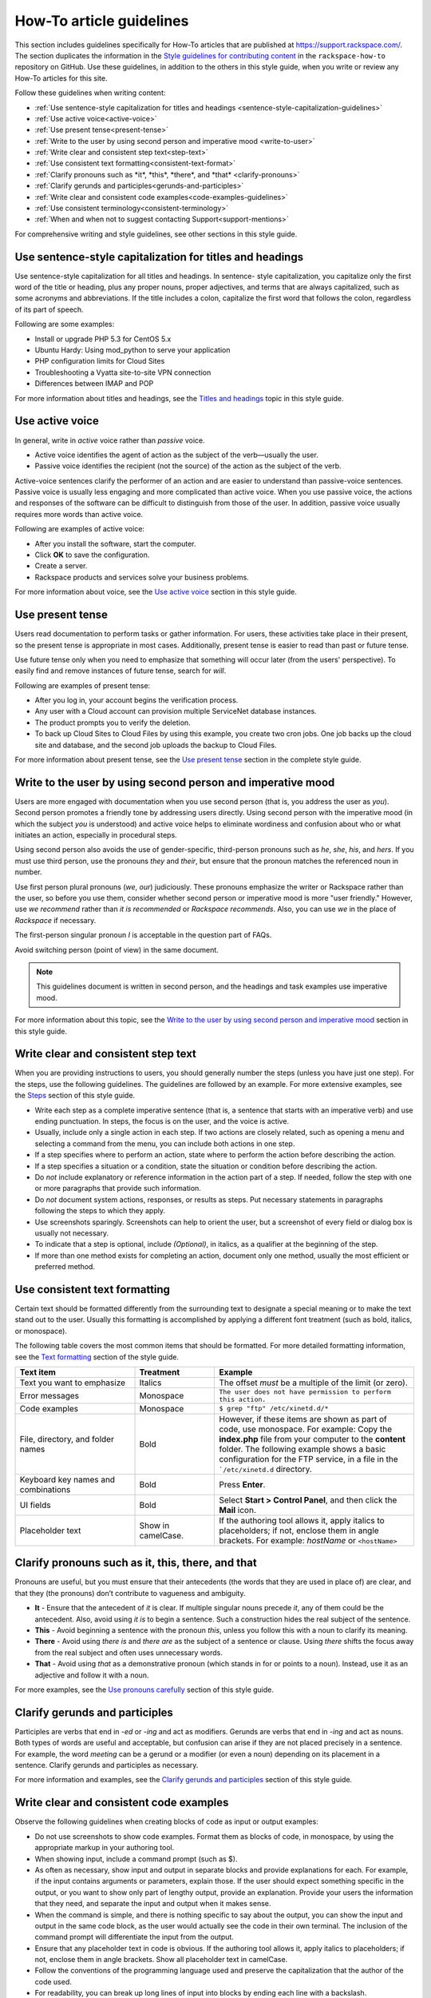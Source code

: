 .. _how-to-article-guidelines:

=========================
How-To article guidelines
=========================

This section includes guidelines specifically for How-To articles that are
published at https://support.rackspace.com/. The section duplicates the
information in the `Style guidelines for contributing content <https://github.com/rackerlabs/rackspace-how-to/blob/master/style-guidelines.md>`_ in
the ``rackspace-how-to`` repository on GitHub. Use these guidelines, in
addition to the others in this style guide, when you write or review any
How-To articles for this site.

Follow these guidelines when writing content:

- :ref:`Use sentence-style capitalization for titles and headings
  <sentence-style-capitalization-guidelines>`
- :ref:`Use active voice<active-voice>`
- :ref:`Use present tense<present-tense>`
- :ref:`Write to the user by using second person and imperative mood
  <write-to-user>`
- :ref:`Write clear and consistent step text<step-text>`
- :ref:`Use consistent text formatting<consistent-text-format>`
- :ref:`Clarify pronouns such as *it*, *this*, *there*, and *that*
  <clarify-pronouns>`
- :ref:`Clarify gerunds and participles<gerunds-and-participles>`
- :ref:`Write clear and consistent code examples<code-examples-guidelines>`
- :ref:`Use consistent terminology<consistent-terminology>`
- :ref:`When and when not to suggest contacting Support<support-mentions>`

For comprehensive writing and style guidelines, see other sections in this
style guide.

.. _sentence-style-capitalization-guidelines:

Use sentence-style capitalization for titles and headings
---------------------------------------------------------

Use sentence-style capitalization for all titles and headings. In sentence-
style capitalization, you capitalize only the first word of the title or
heading, plus any proper nouns, proper adjectives, and terms that are always
capitalized, such as some acronyms and abbreviations. If the title includes a
colon, capitalize the first word that follows the colon, regardless of its
part of speech.

Following are some examples:

- Install or upgrade PHP 5.3 for CentOS 5.x
- Ubuntu Hardy: Using mod_python to serve your application
- PHP configuration limits for Cloud Sites
- Troubleshooting a Vyatta site-to-site VPN connection
- Differences between IMAP and POP

For more information about titles and headings, see the `Titles and headings <https://developer.rackspace.com/docs/style-guide/style/titles-and-headings/>`__ topic in this style guide.

.. _active-voice:

Use active voice
----------------

In general, write in *active* voice rather than *passive* voice.

- Active voice identifies the agent of action as the subject of the
  verb—usually the user.
- Passive voice identifies the recipient (not the source) of the action as the
  subject of the verb.

Active-voice sentences clarify the performer of an action and are easier to
understand than passive-voice sentences. Passive voice is usually less
engaging and more complicated than active voice. When you use passive voice,
the actions and responses of the software can be difficult to distinguish from
those of the user. In addition, passive voice usually requires more words than
active voice.

Following are examples of active voice:

- After you install the software, start the computer.
- Click **OK** to save the configuration.
- Create a server.
- Rackspace products and services solve your business problems.

For more information about voice, see the `Use active voice <https://developer.rackspace.com/docs/style-guide/writing/use-active-voice>`__ section in this style guide.

.. _present-tense:

Use present tense
-----------------

Users read documentation to perform tasks or gather information. For users,
these activities take place in their present, so the present tense is
appropriate in most cases. Additionally, present tense is easier to read than
past or future tense.

Use future tense only when you need to emphasize that something will occur
later (from the users' perspective). To easily find and remove instances of
future tense, search for *will*.

Following are examples of present tense:

- After you log in, your account begins the verification process.
- Any user with a Cloud account can provision multiple ServiceNet database
  instances.
- The product prompts you to verify the deletion.
- To back up Cloud Sites to Cloud Files by using this example, you create two
  cron jobs. One job backs up the cloud site and database, and the second job
  uploads the backup to Cloud Files.

For more information about present tense, see the `Use present tense <https://developer.rackspace.com/docs/style-guide/writing/use-present-tense/#use-present-tense>`__ section in the complete style guide.

.. _write-to-user:

Write to the user by using second person and imperative mood
------------------------------------------------------------

Users are more engaged with documentation when you use second person (that is,
you address the user as *you*). Second person promotes a friendly tone by
addressing users directly. Using second person with the imperative mood (in
which the subject *you* is understood) and active voice helps to eliminate
wordiness and confusion about who or what initiates an action, especially in
procedural steps.

Using second person also avoids the use of gender-specific, third-person
pronouns such as *he*, *she*, *his*, and *hers*. If you must use third person,
use the pronouns *they* and *their*, but ensure that the pronoun matches the
referenced noun in number.

Use first person plural pronouns (*we*, *our*) judiciously. These pronouns
emphasize the writer or Rackspace rather than the user, so before you use
them, consider whether second person or imperative mood is more "user
friendly." However, use *we recommend* rather than *it is recommended* or
*Rackspace recommends*. Also, you can use *we* in the place of *Rackspace* if
necessary.

The first-person singular pronoun *I* is acceptable in the question part of
FAQs.

Avoid switching person (point of view) in the same document.

.. note::

   This guidelines document is written in second person, and the headings and
   task examples use imperative mood.

For more information about this topic, see the `Write to the user by using second person and imperative mood <https://developer.rackspace.com/docs/style-guide/writing/write-to-the-user/#write-to-the-user>`__ section in this style guide.

.. _step-text:

Write clear and consistent step text
------------------------------------

When you are providing instructions to users, you should generally number the
steps (unless you have just one step). For the steps, use the following
guidelines. The guidelines are followed by an example. For more extensive
examples, see the `Steps <https://developer.rackspace.com/docs/style-guide/style/tasks/#steps>`__ section of this style guide.

- Write each step as a complete imperative sentence (that is, a sentence that
  starts with an imperative verb) and use ending punctuation. In steps, the
  focus is on the user, and the voice is active.

- Usually, include only a single action in each step. If two actions are
  closely related, such as opening a menu and selecting a command from the
  menu, you can include both actions in one step.

- If a step specifies where to perform an action, state where to perform the
  action before describing the action.

- If a step specifies a situation or a condition, state the situation or
  condition before describing the action.

- Do *not* include explanatory or reference information in the action part of
  a step. If needed, follow the step with one or more paragraphs that provide
  such information.

- Do *not* document system actions, responses, or results as steps. Put
  necessary statements in paragraphs following the steps to which they apply.

- Use screenshots sparingly. Screenshots can help to orient the user, but a
  screenshot of every field or dialog box is usually not necessary.

- To indicate that a step is optional, include *(Optional)*, in italics, as a
  qualifier at the beginning of the step.

- If more than one method exists for completing an action, document only one
  method, usually the most efficient or preferred method.

.. _consistent-text-format:

Use consistent text formatting
------------------------------

Certain text should be formatted differently from the surrounding text to
designate a special meaning or to make the text stand out to the user. Usually
this formatting is accomplished by applying a different font treatment (such
as bold, italics, or monospace).

The following table covers the most common items that should be formatted. For
more detailed formatting information, see the `Text formatting <https://developer.rackspace.com/docs/style-guide/style/text-formatting/>`__ section of
the  style guide.

.. list-table::
   :widths: 30 20 50
   :header-rows: 1

   * - Text item
     - Treatment
     - Example
   * - Text you want to emphasize
     - Italics
     - The offset *must* be a multiple of the limit (or zero).
   * - Error messages
     - Monospace
     - ``The user does not have permission to perform this action.``
   * - Code examples
     - Monospace
     - ``$ grep "ftp" /etc/xinetd.d/*``
   * - File, directory, and folder names
     - Bold
     - However, if these items are shown as part of code, use monospace.
       For example:
       Copy the **index.php** file from your computer to the **content**
       folder.
       The following example shows a basic configuration for the FTP service,
       in a file in the ```/etc/xinetd.d`` directory.
   * - Keyboard key names and combinations
     - Bold
     - Press **Enter**.
   * - UI fields
     - Bold
     - Select **Start > Control Panel**, and then click the **Mail** icon.
   * - Placeholder text
     - Show in camelCase.
     - If the authoring tool allows it, apply italics to placeholders; if not,
       enclose them in angle brackets.
       For example: *hostName* or ``<hostName>``

.. _clarify-pronouns:

Clarify pronouns such as it, this, there, and that
--------------------------------------------------

Pronouns are useful, but you must ensure that their antecedents (the words
that they are used in place of) are clear, and that they (the pronouns) don’t
contribute to vagueness and ambiguity.

- **It** - Ensure that the antecedent of *it* is clear. If multiple singular
  nouns precede *it*, any of them could be the antecedent. Also, avoid using
  *it is* to begin a sentence. Such a construction hides the real subject of
  the sentence.

- **This** - Avoid beginning a sentence with the pronoun *this*, unless you
  follow this with a noun to clarify its meaning.

- **There** - Avoid using *there is* and *there are* as the subject of a
  sentence or clause. Using *there* shifts the focus away from the real
  subject and often uses unnecessary words.

- **That** - Avoid using *that* as a demonstrative pronoun (which stands in
  for or points to a noun). Instead, use it as an adjective and follow it with
  a noun.

For more examples, see the `Use pronouns carefully <https://developer.rackspace.com/docs/style-guide/writing/use-pronouns-carefully/>`__
section of this style guide.

.. _gerunds-and-participles:

Clarify gerunds and participles
-------------------------------

Participles are verbs that end in *-ed* or *-ing* and act as modifiers.
Gerunds are verbs that end in *-ing* and act as nouns. Both types of words are
useful and acceptable, but confusion can arise if they are not placed
precisely in a sentence. For example, the word *meeting* can be a gerund or a
modifier (or even a noun) depending on its placement in a sentence. Clarify
gerunds and participles as necessary.

For more information and examples, see the `Clarify gerunds and participles <https://developer.rackspace.com/docs/style-guide/writing/clarify-gerunds-participles>`__ section of this style guide.

.. _code-examples-guidelines:

Write clear and consistent code examples
----------------------------------------

Observe the following guidelines when creating blocks of code as input or
output examples:

- Do not use screenshots to show code examples. Format them as blocks of code,
  in monospace, by using the appropriate markup in your authoring tool.

- When showing input, include a command prompt (such as $).

- As often as necessary, show input and output in separate blocks and provide
  explanations for each. For example, if the input contains arguments or
  parameters, explain those. If the user should expect something specific in
  the output, or you want to show only part of lengthy output, provide an
  explanation. Provide your users the information that they need, and separate
  the input and output when it makes sense.

- When the command is simple, and there is nothing specific to say about the
  output, you can show the input and output in the same code block, as the
  user would actually see the code in their own terminal. The inclusion of the
  command prompt will differentiate the input from the output.

- Ensure that any placeholder text in code is obvious. If the authoring tool
  allows it, apply italics to placeholders; if not, enclose them in angle
  brackets. Show all placeholder text in camelCase.

- Follow the conventions of the programming language used and preserve the
  capitalization that the author of the code used.

- For readability, you can break up long lines of input into blocks by ending
  each line with a backslash.

- If the input includes a list of arguments or parameters, show the important
  or relevant ones first, and group related ones. If no other order makes
  sense, use alphabetical order. If you explain the arguments or parameters in
  text, show them in the same order that they appear in the code block.

The following example illustrates many of these guidelines. For more examples,
see the `Code examples <https://developer.rackspace.com/docs/style-guide/style/code-examples/>`__ section of this style guide.

**Example: Create a VM running a Docker host**

1. Show all the available virtual machines (VMs) that are running Docker.

   ``$ docker-machine ls``

   If you have not created any VMs yet, your output should look as follows:

   ``NAME   ACTIVE   DRIVER   STATE   URL``

2. Create a VM that is running Docker.

   ``$ docker-machine create --driver virtualbox test``

   The ```--driver`` flag indicates what type of driver the machine will run
   on. In this case, ``virtualbox`` indicates that the driver is Oracle
   VirtualBox. The final argument in the command gives the VM a name, in this
   case, ``test``.

   The output should look as follows:

   .. code::

      Creating VirtualBox VM...
      Creating SSH key...
      Starting VirtualBox VM...
      Starting VM...
      To see how to connect Docker to this machine, run: docker-machine env test

3. Run ``docker-machine ls`` again to see the VM that you created.

   The output should look as follows:

   .. code::

      NAME             ACTIVE   DRIVER       STATE     URL                         SWARM
      test                      virtualbox   Running   tcp://192.168.99.101:237

.. _consistent-terminology:


Use consistent terminology
--------------------------

Use words as they are defined in a general dictionary, in an accepted industry
dictionary or style guide, or for your particular project. Each word or phrase
should have only one meaning, and should be used consistently throughout the
documentation.

- Don't use the same word to describe two or more different concepts. For
  example, don't use *agent* to refer to both a person and a process.

- If a word has both a technical meaning and a general meaning, don't use it
  to express both meanings. Instead, use a synonym for the general meaning.
  For example, use *interface* as a noun that means user interface. Instead of
  also using *interface* as a verb, use *interact*.

- Don't use different words to mean the same thing. Standardize on the use of
  one word for a particular object. Technical writing is not creative writing,
  and you should not be concerned that you will bore customers with colorless
  prose. Clarity is the goal, so using a precise set of terms consistently is
  required. Following is a common example of multiple terms that refer to the
  same thing:

  - menu command *(the preferred term)*
  - menu item
  - menu option

- Use a word as only one part of speech. Many words can be correctly used as a
  verb and as a noun or an adjective, such as *display*. However, using the
  same word as more than one part of speech in the same document can be
  confusing to customers and translators, so avoid it when possible.

- Avoid fabricated words. Examples of fabricated words are *marketecture* or
  *edutainment*. Most such words are specific to a single business culture and
  are not understood in other cultures.

- Standardize words and spelling across a documentation set.

- Don't use terms with different meanings interchangeably. Some terms have
  similar but distinct meanings and should not be used interchangeably. For
  example:

  - environment, platform
  - version, release
  - panel, screen
  - window, dialog box

Additionally, replace the following nonpreferred terms with the preferred
terms.

.. list-table::
   :widths: 50 50
   :header-rows: 1

   * - Avoid
     - Preferred
   * - allow
     - enable or you can (unless referring to permissions)
   * - as
     - because (describing a reason for)
   * - below
     - following (when referring to the placement of information "on the page")
   * - box
     - computer (or an more specific term, such as server)
   * - checkbox
     - check box
   * - click on
     - click
   * - config
     - configuration
   * - deselect
     - clear
   * - desire
     - want
   * - desired
     - wanted, correct, appropriate
   * - double click
     - double-click
   * - e.g.
     - for example
   * - enter in
     - enter
   * - etc.
     - and so on (or revise to omit)
   * - i.e.
     - that is
   * - info
     - information
   * - information on
     - information about
   * - internet
     - internet
   * - log into
     - log in to
   * - may
     - might (could happen) or can (is able to)
   * - machine
     - computer (except when discussing a virtual machine, or VM)
   * - once
     - after (to mean occurring subsequently in time or order)
   * - make
     - sure	ensure
   * - please
     - Omit. It is not necessary.
   * - refer to
     - see
   * - right click
     - right-click
   * - since
     - because (describing a reason for)
   * - using
     - by using

For more guidelines about terminology, see the following sections in the
style guide:

- `Terminology for a global audience <https://developer.rackspace.com/docs/style-guide/terminology/terms-for-global-audience/#terms-for-global-audiencee>`__
- `Terminology <https://developer.rackspace.com/docs/style-guide/terminology/>`__

.. _support-mentions:

When and when not to suggest contacting Support
-----------------------------------------------

A customer who has sought out documentation has inherently communicated that
documentation is their preferred channel of support at that moment. Suggesting
that they contact the Support team directly undermines the purpose of the
documentation and diminishes the user's confidence in the instructions.

- Don't suggest contacting Support directly.

- Don't include Support phone numbers.

- Don't recommend creating a ticket unless it is for gaining access to a
  Rackspace feature.

  You should not recommend contacting the Support team in an article unless
  doing so is a required step. A required step is a task that the customer
  cannot complete without contacting Support by phone or by opening a ticket.
